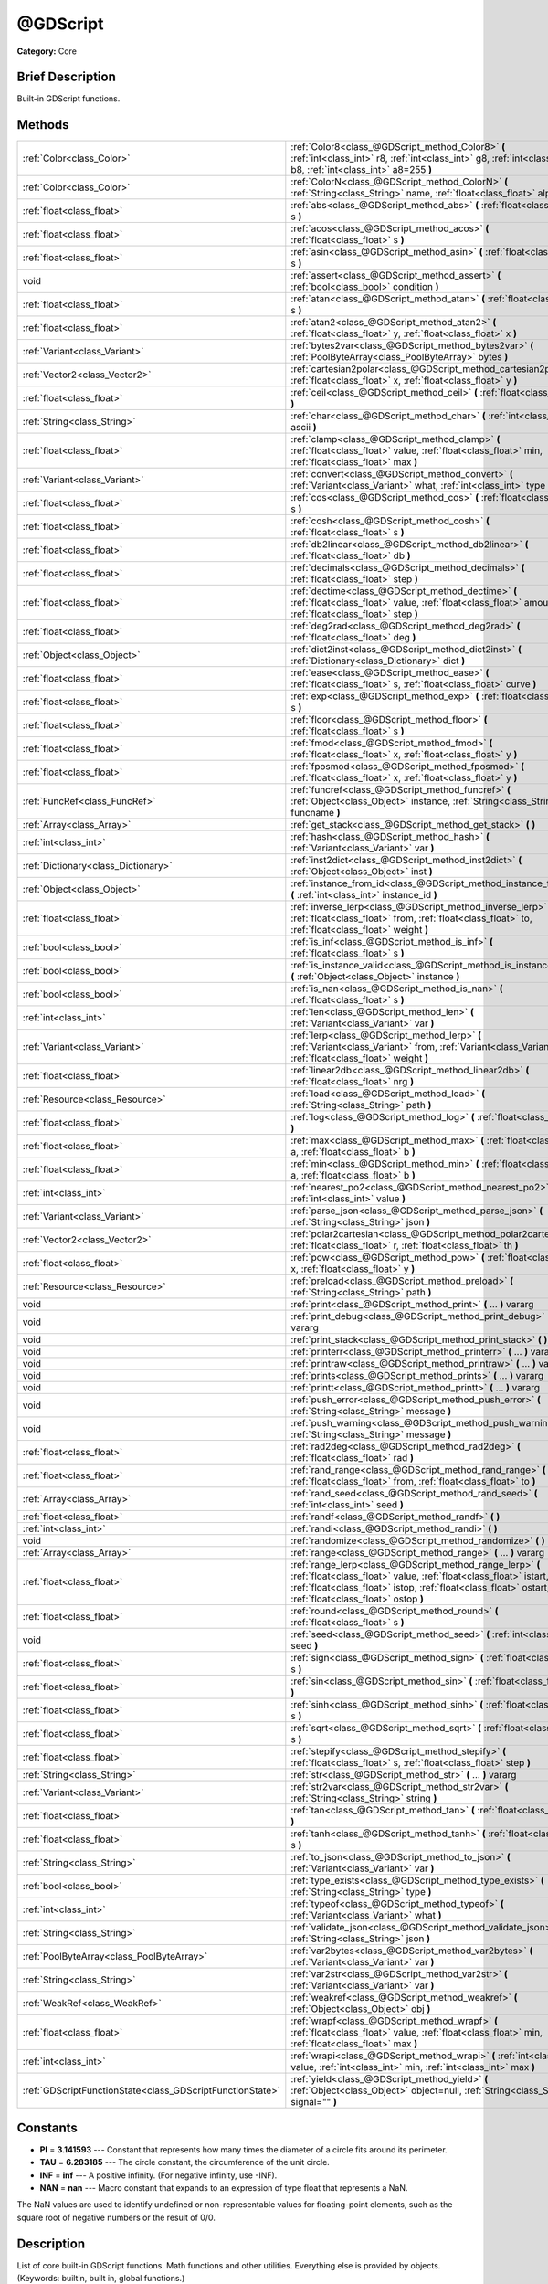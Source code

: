 .. Generated automatically by doc/tools/makerst.py in Godot's source tree.
.. DO NOT EDIT THIS FILE, but the @GDScript.xml source instead.
.. The source is found in doc/classes or modules/<name>/doc_classes.

.. _class_@GDScript:

@GDScript
=========

**Category:** Core

Brief Description
-----------------

Built-in GDScript functions.

Methods
-------

+-----------------------------------------------------------+----------------------------------------------------------------------------------------------------------------------------------------------------------------------------------------------------------------------------------------+
| :ref:`Color<class_Color>`                                 | :ref:`Color8<class_@GDScript_method_Color8>` **(** :ref:`int<class_int>` r8, :ref:`int<class_int>` g8, :ref:`int<class_int>` b8, :ref:`int<class_int>` a8=255 **)**                                                                    |
+-----------------------------------------------------------+----------------------------------------------------------------------------------------------------------------------------------------------------------------------------------------------------------------------------------------+
| :ref:`Color<class_Color>`                                 | :ref:`ColorN<class_@GDScript_method_ColorN>` **(** :ref:`String<class_String>` name, :ref:`float<class_float>` alpha=1.0 **)**                                                                                                         |
+-----------------------------------------------------------+----------------------------------------------------------------------------------------------------------------------------------------------------------------------------------------------------------------------------------------+
| :ref:`float<class_float>`                                 | :ref:`abs<class_@GDScript_method_abs>` **(** :ref:`float<class_float>` s **)**                                                                                                                                                         |
+-----------------------------------------------------------+----------------------------------------------------------------------------------------------------------------------------------------------------------------------------------------------------------------------------------------+
| :ref:`float<class_float>`                                 | :ref:`acos<class_@GDScript_method_acos>` **(** :ref:`float<class_float>` s **)**                                                                                                                                                       |
+-----------------------------------------------------------+----------------------------------------------------------------------------------------------------------------------------------------------------------------------------------------------------------------------------------------+
| :ref:`float<class_float>`                                 | :ref:`asin<class_@GDScript_method_asin>` **(** :ref:`float<class_float>` s **)**                                                                                                                                                       |
+-----------------------------------------------------------+----------------------------------------------------------------------------------------------------------------------------------------------------------------------------------------------------------------------------------------+
| void                                                      | :ref:`assert<class_@GDScript_method_assert>` **(** :ref:`bool<class_bool>` condition **)**                                                                                                                                             |
+-----------------------------------------------------------+----------------------------------------------------------------------------------------------------------------------------------------------------------------------------------------------------------------------------------------+
| :ref:`float<class_float>`                                 | :ref:`atan<class_@GDScript_method_atan>` **(** :ref:`float<class_float>` s **)**                                                                                                                                                       |
+-----------------------------------------------------------+----------------------------------------------------------------------------------------------------------------------------------------------------------------------------------------------------------------------------------------+
| :ref:`float<class_float>`                                 | :ref:`atan2<class_@GDScript_method_atan2>` **(** :ref:`float<class_float>` y, :ref:`float<class_float>` x **)**                                                                                                                        |
+-----------------------------------------------------------+----------------------------------------------------------------------------------------------------------------------------------------------------------------------------------------------------------------------------------------+
| :ref:`Variant<class_Variant>`                             | :ref:`bytes2var<class_@GDScript_method_bytes2var>` **(** :ref:`PoolByteArray<class_PoolByteArray>` bytes **)**                                                                                                                         |
+-----------------------------------------------------------+----------------------------------------------------------------------------------------------------------------------------------------------------------------------------------------------------------------------------------------+
| :ref:`Vector2<class_Vector2>`                             | :ref:`cartesian2polar<class_@GDScript_method_cartesian2polar>` **(** :ref:`float<class_float>` x, :ref:`float<class_float>` y **)**                                                                                                    |
+-----------------------------------------------------------+----------------------------------------------------------------------------------------------------------------------------------------------------------------------------------------------------------------------------------------+
| :ref:`float<class_float>`                                 | :ref:`ceil<class_@GDScript_method_ceil>` **(** :ref:`float<class_float>` s **)**                                                                                                                                                       |
+-----------------------------------------------------------+----------------------------------------------------------------------------------------------------------------------------------------------------------------------------------------------------------------------------------------+
| :ref:`String<class_String>`                               | :ref:`char<class_@GDScript_method_char>` **(** :ref:`int<class_int>` ascii **)**                                                                                                                                                       |
+-----------------------------------------------------------+----------------------------------------------------------------------------------------------------------------------------------------------------------------------------------------------------------------------------------------+
| :ref:`float<class_float>`                                 | :ref:`clamp<class_@GDScript_method_clamp>` **(** :ref:`float<class_float>` value, :ref:`float<class_float>` min, :ref:`float<class_float>` max **)**                                                                                   |
+-----------------------------------------------------------+----------------------------------------------------------------------------------------------------------------------------------------------------------------------------------------------------------------------------------------+
| :ref:`Variant<class_Variant>`                             | :ref:`convert<class_@GDScript_method_convert>` **(** :ref:`Variant<class_Variant>` what, :ref:`int<class_int>` type **)**                                                                                                              |
+-----------------------------------------------------------+----------------------------------------------------------------------------------------------------------------------------------------------------------------------------------------------------------------------------------------+
| :ref:`float<class_float>`                                 | :ref:`cos<class_@GDScript_method_cos>` **(** :ref:`float<class_float>` s **)**                                                                                                                                                         |
+-----------------------------------------------------------+----------------------------------------------------------------------------------------------------------------------------------------------------------------------------------------------------------------------------------------+
| :ref:`float<class_float>`                                 | :ref:`cosh<class_@GDScript_method_cosh>` **(** :ref:`float<class_float>` s **)**                                                                                                                                                       |
+-----------------------------------------------------------+----------------------------------------------------------------------------------------------------------------------------------------------------------------------------------------------------------------------------------------+
| :ref:`float<class_float>`                                 | :ref:`db2linear<class_@GDScript_method_db2linear>` **(** :ref:`float<class_float>` db **)**                                                                                                                                            |
+-----------------------------------------------------------+----------------------------------------------------------------------------------------------------------------------------------------------------------------------------------------------------------------------------------------+
| :ref:`float<class_float>`                                 | :ref:`decimals<class_@GDScript_method_decimals>` **(** :ref:`float<class_float>` step **)**                                                                                                                                            |
+-----------------------------------------------------------+----------------------------------------------------------------------------------------------------------------------------------------------------------------------------------------------------------------------------------------+
| :ref:`float<class_float>`                                 | :ref:`dectime<class_@GDScript_method_dectime>` **(** :ref:`float<class_float>` value, :ref:`float<class_float>` amount, :ref:`float<class_float>` step **)**                                                                           |
+-----------------------------------------------------------+----------------------------------------------------------------------------------------------------------------------------------------------------------------------------------------------------------------------------------------+
| :ref:`float<class_float>`                                 | :ref:`deg2rad<class_@GDScript_method_deg2rad>` **(** :ref:`float<class_float>` deg **)**                                                                                                                                               |
+-----------------------------------------------------------+----------------------------------------------------------------------------------------------------------------------------------------------------------------------------------------------------------------------------------------+
| :ref:`Object<class_Object>`                               | :ref:`dict2inst<class_@GDScript_method_dict2inst>` **(** :ref:`Dictionary<class_Dictionary>` dict **)**                                                                                                                                |
+-----------------------------------------------------------+----------------------------------------------------------------------------------------------------------------------------------------------------------------------------------------------------------------------------------------+
| :ref:`float<class_float>`                                 | :ref:`ease<class_@GDScript_method_ease>` **(** :ref:`float<class_float>` s, :ref:`float<class_float>` curve **)**                                                                                                                      |
+-----------------------------------------------------------+----------------------------------------------------------------------------------------------------------------------------------------------------------------------------------------------------------------------------------------+
| :ref:`float<class_float>`                                 | :ref:`exp<class_@GDScript_method_exp>` **(** :ref:`float<class_float>` s **)**                                                                                                                                                         |
+-----------------------------------------------------------+----------------------------------------------------------------------------------------------------------------------------------------------------------------------------------------------------------------------------------------+
| :ref:`float<class_float>`                                 | :ref:`floor<class_@GDScript_method_floor>` **(** :ref:`float<class_float>` s **)**                                                                                                                                                     |
+-----------------------------------------------------------+----------------------------------------------------------------------------------------------------------------------------------------------------------------------------------------------------------------------------------------+
| :ref:`float<class_float>`                                 | :ref:`fmod<class_@GDScript_method_fmod>` **(** :ref:`float<class_float>` x, :ref:`float<class_float>` y **)**                                                                                                                          |
+-----------------------------------------------------------+----------------------------------------------------------------------------------------------------------------------------------------------------------------------------------------------------------------------------------------+
| :ref:`float<class_float>`                                 | :ref:`fposmod<class_@GDScript_method_fposmod>` **(** :ref:`float<class_float>` x, :ref:`float<class_float>` y **)**                                                                                                                    |
+-----------------------------------------------------------+----------------------------------------------------------------------------------------------------------------------------------------------------------------------------------------------------------------------------------------+
| :ref:`FuncRef<class_FuncRef>`                             | :ref:`funcref<class_@GDScript_method_funcref>` **(** :ref:`Object<class_Object>` instance, :ref:`String<class_String>` funcname **)**                                                                                                  |
+-----------------------------------------------------------+----------------------------------------------------------------------------------------------------------------------------------------------------------------------------------------------------------------------------------------+
| :ref:`Array<class_Array>`                                 | :ref:`get_stack<class_@GDScript_method_get_stack>` **(** **)**                                                                                                                                                                         |
+-----------------------------------------------------------+----------------------------------------------------------------------------------------------------------------------------------------------------------------------------------------------------------------------------------------+
| :ref:`int<class_int>`                                     | :ref:`hash<class_@GDScript_method_hash>` **(** :ref:`Variant<class_Variant>` var **)**                                                                                                                                                 |
+-----------------------------------------------------------+----------------------------------------------------------------------------------------------------------------------------------------------------------------------------------------------------------------------------------------+
| :ref:`Dictionary<class_Dictionary>`                       | :ref:`inst2dict<class_@GDScript_method_inst2dict>` **(** :ref:`Object<class_Object>` inst **)**                                                                                                                                        |
+-----------------------------------------------------------+----------------------------------------------------------------------------------------------------------------------------------------------------------------------------------------------------------------------------------------+
| :ref:`Object<class_Object>`                               | :ref:`instance_from_id<class_@GDScript_method_instance_from_id>` **(** :ref:`int<class_int>` instance_id **)**                                                                                                                         |
+-----------------------------------------------------------+----------------------------------------------------------------------------------------------------------------------------------------------------------------------------------------------------------------------------------------+
| :ref:`float<class_float>`                                 | :ref:`inverse_lerp<class_@GDScript_method_inverse_lerp>` **(** :ref:`float<class_float>` from, :ref:`float<class_float>` to, :ref:`float<class_float>` weight **)**                                                                    |
+-----------------------------------------------------------+----------------------------------------------------------------------------------------------------------------------------------------------------------------------------------------------------------------------------------------+
| :ref:`bool<class_bool>`                                   | :ref:`is_inf<class_@GDScript_method_is_inf>` **(** :ref:`float<class_float>` s **)**                                                                                                                                                   |
+-----------------------------------------------------------+----------------------------------------------------------------------------------------------------------------------------------------------------------------------------------------------------------------------------------------+
| :ref:`bool<class_bool>`                                   | :ref:`is_instance_valid<class_@GDScript_method_is_instance_valid>` **(** :ref:`Object<class_Object>` instance **)**                                                                                                                    |
+-----------------------------------------------------------+----------------------------------------------------------------------------------------------------------------------------------------------------------------------------------------------------------------------------------------+
| :ref:`bool<class_bool>`                                   | :ref:`is_nan<class_@GDScript_method_is_nan>` **(** :ref:`float<class_float>` s **)**                                                                                                                                                   |
+-----------------------------------------------------------+----------------------------------------------------------------------------------------------------------------------------------------------------------------------------------------------------------------------------------------+
| :ref:`int<class_int>`                                     | :ref:`len<class_@GDScript_method_len>` **(** :ref:`Variant<class_Variant>` var **)**                                                                                                                                                   |
+-----------------------------------------------------------+----------------------------------------------------------------------------------------------------------------------------------------------------------------------------------------------------------------------------------------+
| :ref:`Variant<class_Variant>`                             | :ref:`lerp<class_@GDScript_method_lerp>` **(** :ref:`Variant<class_Variant>` from, :ref:`Variant<class_Variant>` to, :ref:`float<class_float>` weight **)**                                                                            |
+-----------------------------------------------------------+----------------------------------------------------------------------------------------------------------------------------------------------------------------------------------------------------------------------------------------+
| :ref:`float<class_float>`                                 | :ref:`linear2db<class_@GDScript_method_linear2db>` **(** :ref:`float<class_float>` nrg **)**                                                                                                                                           |
+-----------------------------------------------------------+----------------------------------------------------------------------------------------------------------------------------------------------------------------------------------------------------------------------------------------+
| :ref:`Resource<class_Resource>`                           | :ref:`load<class_@GDScript_method_load>` **(** :ref:`String<class_String>` path **)**                                                                                                                                                  |
+-----------------------------------------------------------+----------------------------------------------------------------------------------------------------------------------------------------------------------------------------------------------------------------------------------------+
| :ref:`float<class_float>`                                 | :ref:`log<class_@GDScript_method_log>` **(** :ref:`float<class_float>` s **)**                                                                                                                                                         |
+-----------------------------------------------------------+----------------------------------------------------------------------------------------------------------------------------------------------------------------------------------------------------------------------------------------+
| :ref:`float<class_float>`                                 | :ref:`max<class_@GDScript_method_max>` **(** :ref:`float<class_float>` a, :ref:`float<class_float>` b **)**                                                                                                                            |
+-----------------------------------------------------------+----------------------------------------------------------------------------------------------------------------------------------------------------------------------------------------------------------------------------------------+
| :ref:`float<class_float>`                                 | :ref:`min<class_@GDScript_method_min>` **(** :ref:`float<class_float>` a, :ref:`float<class_float>` b **)**                                                                                                                            |
+-----------------------------------------------------------+----------------------------------------------------------------------------------------------------------------------------------------------------------------------------------------------------------------------------------------+
| :ref:`int<class_int>`                                     | :ref:`nearest_po2<class_@GDScript_method_nearest_po2>` **(** :ref:`int<class_int>` value **)**                                                                                                                                         |
+-----------------------------------------------------------+----------------------------------------------------------------------------------------------------------------------------------------------------------------------------------------------------------------------------------------+
| :ref:`Variant<class_Variant>`                             | :ref:`parse_json<class_@GDScript_method_parse_json>` **(** :ref:`String<class_String>` json **)**                                                                                                                                      |
+-----------------------------------------------------------+----------------------------------------------------------------------------------------------------------------------------------------------------------------------------------------------------------------------------------------+
| :ref:`Vector2<class_Vector2>`                             | :ref:`polar2cartesian<class_@GDScript_method_polar2cartesian>` **(** :ref:`float<class_float>` r, :ref:`float<class_float>` th **)**                                                                                                   |
+-----------------------------------------------------------+----------------------------------------------------------------------------------------------------------------------------------------------------------------------------------------------------------------------------------------+
| :ref:`float<class_float>`                                 | :ref:`pow<class_@GDScript_method_pow>` **(** :ref:`float<class_float>` x, :ref:`float<class_float>` y **)**                                                                                                                            |
+-----------------------------------------------------------+----------------------------------------------------------------------------------------------------------------------------------------------------------------------------------------------------------------------------------------+
| :ref:`Resource<class_Resource>`                           | :ref:`preload<class_@GDScript_method_preload>` **(** :ref:`String<class_String>` path **)**                                                                                                                                            |
+-----------------------------------------------------------+----------------------------------------------------------------------------------------------------------------------------------------------------------------------------------------------------------------------------------------+
| void                                                      | :ref:`print<class_@GDScript_method_print>` **(** ... **)** vararg                                                                                                                                                                      |
+-----------------------------------------------------------+----------------------------------------------------------------------------------------------------------------------------------------------------------------------------------------------------------------------------------------+
| void                                                      | :ref:`print_debug<class_@GDScript_method_print_debug>` **(** ... **)** vararg                                                                                                                                                          |
+-----------------------------------------------------------+----------------------------------------------------------------------------------------------------------------------------------------------------------------------------------------------------------------------------------------+
| void                                                      | :ref:`print_stack<class_@GDScript_method_print_stack>` **(** **)**                                                                                                                                                                     |
+-----------------------------------------------------------+----------------------------------------------------------------------------------------------------------------------------------------------------------------------------------------------------------------------------------------+
| void                                                      | :ref:`printerr<class_@GDScript_method_printerr>` **(** ... **)** vararg                                                                                                                                                                |
+-----------------------------------------------------------+----------------------------------------------------------------------------------------------------------------------------------------------------------------------------------------------------------------------------------------+
| void                                                      | :ref:`printraw<class_@GDScript_method_printraw>` **(** ... **)** vararg                                                                                                                                                                |
+-----------------------------------------------------------+----------------------------------------------------------------------------------------------------------------------------------------------------------------------------------------------------------------------------------------+
| void                                                      | :ref:`prints<class_@GDScript_method_prints>` **(** ... **)** vararg                                                                                                                                                                    |
+-----------------------------------------------------------+----------------------------------------------------------------------------------------------------------------------------------------------------------------------------------------------------------------------------------------+
| void                                                      | :ref:`printt<class_@GDScript_method_printt>` **(** ... **)** vararg                                                                                                                                                                    |
+-----------------------------------------------------------+----------------------------------------------------------------------------------------------------------------------------------------------------------------------------------------------------------------------------------------+
| void                                                      | :ref:`push_error<class_@GDScript_method_push_error>` **(** :ref:`String<class_String>` message **)**                                                                                                                                   |
+-----------------------------------------------------------+----------------------------------------------------------------------------------------------------------------------------------------------------------------------------------------------------------------------------------------+
| void                                                      | :ref:`push_warning<class_@GDScript_method_push_warning>` **(** :ref:`String<class_String>` message **)**                                                                                                                               |
+-----------------------------------------------------------+----------------------------------------------------------------------------------------------------------------------------------------------------------------------------------------------------------------------------------------+
| :ref:`float<class_float>`                                 | :ref:`rad2deg<class_@GDScript_method_rad2deg>` **(** :ref:`float<class_float>` rad **)**                                                                                                                                               |
+-----------------------------------------------------------+----------------------------------------------------------------------------------------------------------------------------------------------------------------------------------------------------------------------------------------+
| :ref:`float<class_float>`                                 | :ref:`rand_range<class_@GDScript_method_rand_range>` **(** :ref:`float<class_float>` from, :ref:`float<class_float>` to **)**                                                                                                          |
+-----------------------------------------------------------+----------------------------------------------------------------------------------------------------------------------------------------------------------------------------------------------------------------------------------------+
| :ref:`Array<class_Array>`                                 | :ref:`rand_seed<class_@GDScript_method_rand_seed>` **(** :ref:`int<class_int>` seed **)**                                                                                                                                              |
+-----------------------------------------------------------+----------------------------------------------------------------------------------------------------------------------------------------------------------------------------------------------------------------------------------------+
| :ref:`float<class_float>`                                 | :ref:`randf<class_@GDScript_method_randf>` **(** **)**                                                                                                                                                                                 |
+-----------------------------------------------------------+----------------------------------------------------------------------------------------------------------------------------------------------------------------------------------------------------------------------------------------+
| :ref:`int<class_int>`                                     | :ref:`randi<class_@GDScript_method_randi>` **(** **)**                                                                                                                                                                                 |
+-----------------------------------------------------------+----------------------------------------------------------------------------------------------------------------------------------------------------------------------------------------------------------------------------------------+
| void                                                      | :ref:`randomize<class_@GDScript_method_randomize>` **(** **)**                                                                                                                                                                         |
+-----------------------------------------------------------+----------------------------------------------------------------------------------------------------------------------------------------------------------------------------------------------------------------------------------------+
| :ref:`Array<class_Array>`                                 | :ref:`range<class_@GDScript_method_range>` **(** ... **)** vararg                                                                                                                                                                      |
+-----------------------------------------------------------+----------------------------------------------------------------------------------------------------------------------------------------------------------------------------------------------------------------------------------------+
| :ref:`float<class_float>`                                 | :ref:`range_lerp<class_@GDScript_method_range_lerp>` **(** :ref:`float<class_float>` value, :ref:`float<class_float>` istart, :ref:`float<class_float>` istop, :ref:`float<class_float>` ostart, :ref:`float<class_float>` ostop **)** |
+-----------------------------------------------------------+----------------------------------------------------------------------------------------------------------------------------------------------------------------------------------------------------------------------------------------+
| :ref:`float<class_float>`                                 | :ref:`round<class_@GDScript_method_round>` **(** :ref:`float<class_float>` s **)**                                                                                                                                                     |
+-----------------------------------------------------------+----------------------------------------------------------------------------------------------------------------------------------------------------------------------------------------------------------------------------------------+
| void                                                      | :ref:`seed<class_@GDScript_method_seed>` **(** :ref:`int<class_int>` seed **)**                                                                                                                                                        |
+-----------------------------------------------------------+----------------------------------------------------------------------------------------------------------------------------------------------------------------------------------------------------------------------------------------+
| :ref:`float<class_float>`                                 | :ref:`sign<class_@GDScript_method_sign>` **(** :ref:`float<class_float>` s **)**                                                                                                                                                       |
+-----------------------------------------------------------+----------------------------------------------------------------------------------------------------------------------------------------------------------------------------------------------------------------------------------------+
| :ref:`float<class_float>`                                 | :ref:`sin<class_@GDScript_method_sin>` **(** :ref:`float<class_float>` s **)**                                                                                                                                                         |
+-----------------------------------------------------------+----------------------------------------------------------------------------------------------------------------------------------------------------------------------------------------------------------------------------------------+
| :ref:`float<class_float>`                                 | :ref:`sinh<class_@GDScript_method_sinh>` **(** :ref:`float<class_float>` s **)**                                                                                                                                                       |
+-----------------------------------------------------------+----------------------------------------------------------------------------------------------------------------------------------------------------------------------------------------------------------------------------------------+
| :ref:`float<class_float>`                                 | :ref:`sqrt<class_@GDScript_method_sqrt>` **(** :ref:`float<class_float>` s **)**                                                                                                                                                       |
+-----------------------------------------------------------+----------------------------------------------------------------------------------------------------------------------------------------------------------------------------------------------------------------------------------------+
| :ref:`float<class_float>`                                 | :ref:`stepify<class_@GDScript_method_stepify>` **(** :ref:`float<class_float>` s, :ref:`float<class_float>` step **)**                                                                                                                 |
+-----------------------------------------------------------+----------------------------------------------------------------------------------------------------------------------------------------------------------------------------------------------------------------------------------------+
| :ref:`String<class_String>`                               | :ref:`str<class_@GDScript_method_str>` **(** ... **)** vararg                                                                                                                                                                          |
+-----------------------------------------------------------+----------------------------------------------------------------------------------------------------------------------------------------------------------------------------------------------------------------------------------------+
| :ref:`Variant<class_Variant>`                             | :ref:`str2var<class_@GDScript_method_str2var>` **(** :ref:`String<class_String>` string **)**                                                                                                                                          |
+-----------------------------------------------------------+----------------------------------------------------------------------------------------------------------------------------------------------------------------------------------------------------------------------------------------+
| :ref:`float<class_float>`                                 | :ref:`tan<class_@GDScript_method_tan>` **(** :ref:`float<class_float>` s **)**                                                                                                                                                         |
+-----------------------------------------------------------+----------------------------------------------------------------------------------------------------------------------------------------------------------------------------------------------------------------------------------------+
| :ref:`float<class_float>`                                 | :ref:`tanh<class_@GDScript_method_tanh>` **(** :ref:`float<class_float>` s **)**                                                                                                                                                       |
+-----------------------------------------------------------+----------------------------------------------------------------------------------------------------------------------------------------------------------------------------------------------------------------------------------------+
| :ref:`String<class_String>`                               | :ref:`to_json<class_@GDScript_method_to_json>` **(** :ref:`Variant<class_Variant>` var **)**                                                                                                                                           |
+-----------------------------------------------------------+----------------------------------------------------------------------------------------------------------------------------------------------------------------------------------------------------------------------------------------+
| :ref:`bool<class_bool>`                                   | :ref:`type_exists<class_@GDScript_method_type_exists>` **(** :ref:`String<class_String>` type **)**                                                                                                                                    |
+-----------------------------------------------------------+----------------------------------------------------------------------------------------------------------------------------------------------------------------------------------------------------------------------------------------+
| :ref:`int<class_int>`                                     | :ref:`typeof<class_@GDScript_method_typeof>` **(** :ref:`Variant<class_Variant>` what **)**                                                                                                                                            |
+-----------------------------------------------------------+----------------------------------------------------------------------------------------------------------------------------------------------------------------------------------------------------------------------------------------+
| :ref:`String<class_String>`                               | :ref:`validate_json<class_@GDScript_method_validate_json>` **(** :ref:`String<class_String>` json **)**                                                                                                                                |
+-----------------------------------------------------------+----------------------------------------------------------------------------------------------------------------------------------------------------------------------------------------------------------------------------------------+
| :ref:`PoolByteArray<class_PoolByteArray>`                 | :ref:`var2bytes<class_@GDScript_method_var2bytes>` **(** :ref:`Variant<class_Variant>` var **)**                                                                                                                                       |
+-----------------------------------------------------------+----------------------------------------------------------------------------------------------------------------------------------------------------------------------------------------------------------------------------------------+
| :ref:`String<class_String>`                               | :ref:`var2str<class_@GDScript_method_var2str>` **(** :ref:`Variant<class_Variant>` var **)**                                                                                                                                           |
+-----------------------------------------------------------+----------------------------------------------------------------------------------------------------------------------------------------------------------------------------------------------------------------------------------------+
| :ref:`WeakRef<class_WeakRef>`                             | :ref:`weakref<class_@GDScript_method_weakref>` **(** :ref:`Object<class_Object>` obj **)**                                                                                                                                             |
+-----------------------------------------------------------+----------------------------------------------------------------------------------------------------------------------------------------------------------------------------------------------------------------------------------------+
| :ref:`float<class_float>`                                 | :ref:`wrapf<class_@GDScript_method_wrapf>` **(** :ref:`float<class_float>` value, :ref:`float<class_float>` min, :ref:`float<class_float>` max **)**                                                                                   |
+-----------------------------------------------------------+----------------------------------------------------------------------------------------------------------------------------------------------------------------------------------------------------------------------------------------+
| :ref:`int<class_int>`                                     | :ref:`wrapi<class_@GDScript_method_wrapi>` **(** :ref:`int<class_int>` value, :ref:`int<class_int>` min, :ref:`int<class_int>` max **)**                                                                                               |
+-----------------------------------------------------------+----------------------------------------------------------------------------------------------------------------------------------------------------------------------------------------------------------------------------------------+
| :ref:`GDScriptFunctionState<class_GDScriptFunctionState>` | :ref:`yield<class_@GDScript_method_yield>` **(** :ref:`Object<class_Object>` object=null, :ref:`String<class_String>` signal="" **)**                                                                                                  |
+-----------------------------------------------------------+----------------------------------------------------------------------------------------------------------------------------------------------------------------------------------------------------------------------------------------+

Constants
---------

.. _class_@GDScript_constant_PI:

.. _class_@GDScript_constant_TAU:

.. _class_@GDScript_constant_INF:

.. _class_@GDScript_constant_NAN:

- **PI** = **3.141593** --- Constant that represents how many times the diameter of a circle fits around its perimeter.

- **TAU** = **6.283185** --- The circle constant, the circumference of the unit circle.

- **INF** = **inf** --- A positive infinity. (For negative infinity, use -INF).

- **NAN** = **nan** --- Macro constant that expands to an expression of type float that represents a NaN.

The NaN values are used to identify undefined or non-representable values for floating-point elements, such as the square root of negative numbers or the result of 0/0.

Description
-----------

List of core built-in GDScript functions. Math functions and other utilities. Everything else is provided by objects. (Keywords: builtin, built in, global functions.)

Method Descriptions
-------------------

.. _class_@GDScript_method_Color8:

- :ref:`Color<class_Color>` **Color8** **(** :ref:`int<class_int>` r8, :ref:`int<class_int>` g8, :ref:`int<class_int>` b8, :ref:`int<class_int>` a8=255 **)**

Returns a 32 bit color with red, green, blue and alpha channels. Each channel has 8 bits of information ranging from 0 to 255.

``r8`` red channel

``g8`` green channel

``b8`` blue channel

``a8`` alpha channel

::

    red = Color8(255, 0, 0)

.. _class_@GDScript_method_ColorN:

- :ref:`Color<class_Color>` **ColorN** **(** :ref:`String<class_String>` name, :ref:`float<class_float>` alpha=1.0 **)**

Returns a color according to the standardised ``name`` with ``alpha`` ranging from 0 to 1.

::

    red = ColorN("red", 1)

Supported color names:

"aliceblue", "antiquewhite", "aqua", "aquamarine", "azure", "beige", "bisque", "black", "blanchedalmond", "blue", "blueviolet", "brown", "burlywood", "cadetblue", "chartreuse", "chocolate", "coral", "cornflower", "cornsilk", "crimson", "cyan", "darkblue", "darkcyan", "darkgoldenrod", "darkgray", "darkgreen", "darkkhaki", "darkmagenta", "darkolivegreen", "darkorange", "darkorchid", "darkred", "darksalmon", "darkseagreen", "darkslateblue", "darkslategray", "darkturquoise", "darkviolet", "deeppink", "deepskyblue", "dimgray", "dodgerblue", "firebrick", "floralwhite", "forestgreen", "fuchsia", "gainsboro", "ghostwhite", "gold", "goldenrod", "gray", "webgray", "green", "webgreen", "greenyellow", "honeydew", "hotpink", "indianred", "indigo", "ivory", "khaki", "lavender", "lavenderblush", "lawngreen", "lemonchiffon", "lightblue", "lightcoral", "lightcyan", "lightgoldenrod", "lightgray", "lightgreen", "lightpink", "lightsalmon", "lightseagreen", "lightskyblue", "lightslategray", "lightsteelblue", "lightyellow", "lime", "limegreen", "linen", "magenta", "maroon", "webmaroon", "mediumaquamarine", "mediumblue", "mediumorchid", "mediumpurple", "mediumseagreen", "mediumslateblue", "mediumspringgreen", "mediumturquoise", "mediumvioletred", "midnightblue", "mintcream", "mistyrose", "moccasin", "navajowhite", "navyblue", "oldlace", "olive", "olivedrab", "orange", "orangered", "orchid", "palegoldenrod", "palegreen", "paleturquoise", "palevioletred", "papayawhip", "peachpuff", "peru", "pink", "plum", "powderblue", "purple", "webpurple", "rebeccapurple", "red", "rosybrown", "royalblue", "saddlebrown", "salmon", "sandybrown", "seagreen", "seashell", "sienna", "silver", "skyblue", "slateblue", "slategray", "snow", "springgreen", "steelblue", "tan", "teal", "thistle", "tomato", "turquoise", "violet", "wheat", "white", "whitesmoke", "yellow", "yellowgreen".

.. _class_@GDScript_method_abs:

- :ref:`float<class_float>` **abs** **(** :ref:`float<class_float>` s **)**

Returns the absolute value of parameter ``s`` (i.e. unsigned value, works for integer and float).

::

    # a is 1
    a = abs(-1)

.. _class_@GDScript_method_acos:

- :ref:`float<class_float>` **acos** **(** :ref:`float<class_float>` s **)**

Returns the arc cosine of ``s`` in radians. Use to get the angle of cosine ``s``.

::

    # c is 0.523599 or 30 degrees if converted with rad2deg(s)
    c = acos(0.866025)

.. _class_@GDScript_method_asin:

- :ref:`float<class_float>` **asin** **(** :ref:`float<class_float>` s **)**

Returns the arc sine of ``s`` in radians. Use to get the angle of sine ``s``.

::

    # s is 0.523599 or 30 degrees if converted with rad2deg(s)
    s = asin(0.5)

.. _class_@GDScript_method_assert:

- void **assert** **(** :ref:`bool<class_bool>` condition **)**

Assert that the ``condition`` is true. If the ``condition`` is false a fatal error is generated and the program is halted. Useful for debugging to make sure a value is always true.

::

    # Speed should always be between 0 and 20
    speed = -10
    assert(speed < 20) # Is true and program continues
    assert(speed >= 0) # Is false and program stops
    assert(speed >= 0 && speed < 20) # Or combined

.. _class_@GDScript_method_atan:

- :ref:`float<class_float>` **atan** **(** :ref:`float<class_float>` s **)**

Returns the arc tangent of ``s`` in radians. Use it to get the angle from an angle's tangent in trigonometry: ``atan(tan(angle)) == angle``.

The method cannot know in which quadrant the angle should fall. See :ref:`atan2<class_@GDScript_method_atan2>` if you always want an exact angle.

::

    a = atan(0.5) # a is 0.463648

.. _class_@GDScript_method_atan2:

- :ref:`float<class_float>` **atan2** **(** :ref:`float<class_float>` y, :ref:`float<class_float>` x **)**

Returns the arc tangent of ``y/x`` in radians. Use to get the angle of tangent ``y/x``. To compute the value, the method takes into account the sign of both arguments in order to determine the quadrant.

::

    a = atan2(0, -1) # a is 3.141593

.. _class_@GDScript_method_bytes2var:

- :ref:`Variant<class_Variant>` **bytes2var** **(** :ref:`PoolByteArray<class_PoolByteArray>` bytes **)**

Decodes a byte array back to a value.

.. _class_@GDScript_method_cartesian2polar:

- :ref:`Vector2<class_Vector2>` **cartesian2polar** **(** :ref:`float<class_float>` x, :ref:`float<class_float>` y **)**

Converts a 2D point expressed in the cartesian coordinate system (x and y axis) to the polar coordinate system (a distance from the origin and an angle).

.. _class_@GDScript_method_ceil:

- :ref:`float<class_float>` **ceil** **(** :ref:`float<class_float>` s **)**

Rounds ``s`` upward, returning the smallest integral value that is not less than ``s``.

::

    i = ceil(1.45)  # i is 2
    i = ceil(1.001) # i is 2

.. _class_@GDScript_method_char:

- :ref:`String<class_String>` **char** **(** :ref:`int<class_int>` ascii **)**

Returns a character as a String of the given ASCII code.

::

    # a is 'A'
    a = char(65)
    # a is 'a'
    a = char(65 + 32)

.. _class_@GDScript_method_clamp:

- :ref:`float<class_float>` **clamp** **(** :ref:`float<class_float>` value, :ref:`float<class_float>` min, :ref:`float<class_float>` max **)**

Clamps ``value`` and returns a value not less than ``min`` and not more than ``max``.

::

    speed = 1000
    # a is 20
    a = clamp(speed, 1, 20)
    
    speed = -10
    # a is 1
    a = clamp(speed, 1, 20)

.. _class_@GDScript_method_convert:

- :ref:`Variant<class_Variant>` **convert** **(** :ref:`Variant<class_Variant>` what, :ref:`int<class_int>` type **)**

Converts from a type to another in the best way possible. The ``type`` parameter uses the enum TYPE\_\* in :ref:`@GlobalScope<class_@GlobalScope>`.

::

    a = Vector2(1, 0)
    # prints 1
    print(a.length())
    a = convert(a, TYPE_STRING)
    # prints 6
    # (1, 0) is 6 characters
    print(a.length())

.. _class_@GDScript_method_cos:

- :ref:`float<class_float>` **cos** **(** :ref:`float<class_float>` s **)**

Returns the cosine of angle ``s`` in radians.

::

    # prints 1 and -1
    print(cos(PI * 2))
    print(cos(PI))

.. _class_@GDScript_method_cosh:

- :ref:`float<class_float>` **cosh** **(** :ref:`float<class_float>` s **)**

Returns the hyperbolic cosine of ``s`` in radians.

::

    # prints 1.543081
    print(cosh(1))

.. _class_@GDScript_method_db2linear:

- :ref:`float<class_float>` **db2linear** **(** :ref:`float<class_float>` db **)**

Converts from decibels to linear energy (audio).

.. _class_@GDScript_method_decimals:

- :ref:`float<class_float>` **decimals** **(** :ref:`float<class_float>` step **)**

Returns the position of the first non-zero digit, after the decimal point.

::

    # n is 2
    n = decimals(0.035)

.. _class_@GDScript_method_dectime:

- :ref:`float<class_float>` **dectime** **(** :ref:`float<class_float>` value, :ref:`float<class_float>` amount, :ref:`float<class_float>` step **)**

Returns the result of ``value`` decreased by ``step`` \* ``amount``.

::

    # a = 59
    a = dectime(60, 10, 0.1))

.. _class_@GDScript_method_deg2rad:

- :ref:`float<class_float>` **deg2rad** **(** :ref:`float<class_float>` deg **)**

Returns degrees converted to radians.

::

    # r is 3.141593
    r = deg2rad(180)

.. _class_@GDScript_method_dict2inst:

- :ref:`Object<class_Object>` **dict2inst** **(** :ref:`Dictionary<class_Dictionary>` dict **)**

Converts a previously converted instance to a dictionary, back into an instance. Useful for deserializing.

.. _class_@GDScript_method_ease:

- :ref:`float<class_float>` **ease** **(** :ref:`float<class_float>` s, :ref:`float<class_float>` curve **)**

Easing function, based on exponent. 0 is constant, 1 is linear, 0 to 1 is ease-in, 1+ is ease out. Negative values are in-out/out in.

.. _class_@GDScript_method_exp:

- :ref:`float<class_float>` **exp** **(** :ref:`float<class_float>` s **)**

The natural exponential function. It raises the mathematical constant **e** to the power of ``s`` and returns it.

**e** has an approximate value of 2.71828.

::

    a = exp(2) # approximately 7.39

.. _class_@GDScript_method_floor:

- :ref:`float<class_float>` **floor** **(** :ref:`float<class_float>` s **)**

Rounds ``s`` to the closest smaller integer and returns it.

::

    # a is 2
    a = floor(2.99)
    # a is -3
    a = floor(-2.99)

.. _class_@GDScript_method_fmod:

- :ref:`float<class_float>` **fmod** **(** :ref:`float<class_float>` x, :ref:`float<class_float>` y **)**

Returns the floating-point remainder of ``x/y``.

::

    # remainder is 1.5
    var remainder = fmod(7, 5.5)

.. _class_@GDScript_method_fposmod:

- :ref:`float<class_float>` **fposmod** **(** :ref:`float<class_float>` x, :ref:`float<class_float>` y **)**

Returns the floating-point remainder of ``x/y`` that wraps equally in positive and negative.

::

    var i = -10
    while i < 0:
        prints(i, fposmod(i, 10))
        i += 1

Produces:

::

    -10 10
    -9 1
    -8 2
    -7 3
    -6 4
    -5 5
    -4 6
    -3 7
    -2 8
    -1 9

.. _class_@GDScript_method_funcref:

- :ref:`FuncRef<class_FuncRef>` **funcref** **(** :ref:`Object<class_Object>` instance, :ref:`String<class_String>` funcname **)**

Returns a reference to the specified function ``funcname`` in the ``instance`` node. As functions aren't first-class objects in GDscript, use ``funcref`` to store a :ref:`FuncRef<class_FuncRef>` in a variable and call it later.

::

    func foo():
        return("bar")
    
    a = funcref(self, "foo")
    print(a.call_func()) # prints bar

.. _class_@GDScript_method_get_stack:

- :ref:`Array<class_Array>` **get_stack** **(** **)**

Returns an array of dictionaries representing the current call stack.

::

    func _ready():
        foo()
    
    func foo():
        bar()
    
    func bar():
        print(get_stack())

would print

::

    [{function:bar, line:12, source:res://script.gd}, {function:foo, line:9, source:res://script.gd}, {function:_ready, line:6, source:res://script.gd}]

.. _class_@GDScript_method_hash:

- :ref:`int<class_int>` **hash** **(** :ref:`Variant<class_Variant>` var **)**

Returns the integer hash of the variable passed.

::

    print(hash("a")) # prints 177670

.. _class_@GDScript_method_inst2dict:

- :ref:`Dictionary<class_Dictionary>` **inst2dict** **(** :ref:`Object<class_Object>` inst **)**

Returns the passed instance converted to a dictionary (useful for serializing).

::

    var foo = "bar"
    func _ready():
        var d = inst2dict(self)
        print(d.keys())
        print(d.values())

Prints out:

::

    [@subpath, @path, foo]
    [, res://test.gd, bar]

.. _class_@GDScript_method_instance_from_id:

- :ref:`Object<class_Object>` **instance_from_id** **(** :ref:`int<class_int>` instance_id **)**

Returns the Object that corresponds to ``instance_id``. All Objects have a unique instance ID.

::

    var foo = "bar"
    func _ready():
        var id = get_instance_id()
        var inst = instance_from_id(id)
        print(inst.foo) # prints bar

.. _class_@GDScript_method_inverse_lerp:

- :ref:`float<class_float>` **inverse_lerp** **(** :ref:`float<class_float>` from, :ref:`float<class_float>` to, :ref:`float<class_float>` weight **)**

Returns a normalized value considering the given range.

::

    inverse_lerp(3, 5, 4) # returns 0.5

.. _class_@GDScript_method_is_inf:

- :ref:`bool<class_bool>` **is_inf** **(** :ref:`float<class_float>` s **)**

Returns whether ``s`` is an infinity value (either positive infinity or negative infinity).

.. _class_@GDScript_method_is_instance_valid:

- :ref:`bool<class_bool>` **is_instance_valid** **(** :ref:`Object<class_Object>` instance **)**

Returns whether ``instance`` is a valid object (e.g. has not been deleted from memory).

.. _class_@GDScript_method_is_nan:

- :ref:`bool<class_bool>` **is_nan** **(** :ref:`float<class_float>` s **)**

Returns whether ``s`` is a NaN (Not-A-Number) value.

.. _class_@GDScript_method_len:

- :ref:`int<class_int>` **len** **(** :ref:`Variant<class_Variant>` var **)**

Returns length of Variant ``var``. Length is the character count of String, element count of Array, size of Dictionary, etc.

**Note:** Generates a fatal error if Variant can not provide a length.

::

    a = [1, 2, 3, 4]
    len(a) # returns 4

.. _class_@GDScript_method_lerp:

- :ref:`Variant<class_Variant>` **lerp** **(** :ref:`Variant<class_Variant>` from, :ref:`Variant<class_Variant>` to, :ref:`float<class_float>` weight **)**

Linearly interpolates between two values by a normalized value.

If the ``from`` and ``to`` arguments are of type :ref:`int<class_int>` or :ref:`float<class_float>`, the return value is a :ref:`float<class_float>`.

If both are of the same vector type (:ref:`Vector2<class_Vector2>`, :ref:`Vector3<class_Vector3>` or :ref:`Color<class_Color>`), the return value will be of the same type (``lerp`` then calls the vector type's ``linear_interpolate`` method).

::

    lerp(0, 4, 0.75) # returns 3.0
    lerp(Vector2(1, 5), Vector2(3, 2), 0.5) # returns Vector2(2, 3.5)

.. _class_@GDScript_method_linear2db:

- :ref:`float<class_float>` **linear2db** **(** :ref:`float<class_float>` nrg **)**

Converts from linear energy to decibels (audio).

.. _class_@GDScript_method_load:

- :ref:`Resource<class_Resource>` **load** **(** :ref:`String<class_String>` path **)**

Loads a resource from the filesystem located at ``path``.

**Note:** Resource paths can be obtained by right clicking on a resource in the Assets Panel and choosing "Copy Path".

::

    # load a scene called main located in the root of the project directory
    var main = load("res://main.tscn")

.. _class_@GDScript_method_log:

- :ref:`float<class_float>` **log** **(** :ref:`float<class_float>` s **)**

Natural logarithm. The amount of time needed to reach a certain level of continuous growth.

**Note:** This is not the same as the log function on your calculator which is a base 10 logarithm.

::

    log(10) # returns 2.302585

.. _class_@GDScript_method_max:

- :ref:`float<class_float>` **max** **(** :ref:`float<class_float>` a, :ref:`float<class_float>` b **)**

Returns the maximum of two values.

::

    max(1, 2) # returns 2
    max(-3.99, -4) # returns -3.99

.. _class_@GDScript_method_min:

- :ref:`float<class_float>` **min** **(** :ref:`float<class_float>` a, :ref:`float<class_float>` b **)**

Returns the minimum of two values.

::

    min(1, 2) # returns 1
    min(-3.99, -4) # returns -4

.. _class_@GDScript_method_nearest_po2:

- :ref:`int<class_int>` **nearest_po2** **(** :ref:`int<class_int>` value **)**

Returns the nearest larger power of 2 for integer ``value``.

::

    nearest_po2(3) # returns 4
    nearest_po2(4) # returns 4
    nearest_po2(5) # returns 8

.. _class_@GDScript_method_parse_json:

- :ref:`Variant<class_Variant>` **parse_json** **(** :ref:`String<class_String>` json **)**

Parse JSON text to a Variant (use :ref:`typeof<class_@GDScript_method_typeof>` to check if it is what you expect).

Be aware that the JSON specification does not define integer or float types, but only a number type. Therefore, parsing a JSON text will convert all numerical values to :ref:`float<class_float>` types.

Note that JSON objects do not preserve key order like Godot dictionaries, thus you should not rely on keys being in a certain order if a dictionary is constructed from JSON. In contrast, JSON arrays retain the order of their elements:

::

    p = parse_json('["a", "b", "c"]')
    if typeof(p) == TYPE_ARRAY:
        print(p[0]) # prints a
    else:
        print("unexpected results")

.. _class_@GDScript_method_polar2cartesian:

- :ref:`Vector2<class_Vector2>` **polar2cartesian** **(** :ref:`float<class_float>` r, :ref:`float<class_float>` th **)**

Converts a 2D point expressed in the polar coordinate system (a distance from the origin ``r`` and an angle ``th``) to the cartesian coordinate system (x and y axis).

.. _class_@GDScript_method_pow:

- :ref:`float<class_float>` **pow** **(** :ref:`float<class_float>` x, :ref:`float<class_float>` y **)**

Returns the result of ``x`` raised to the power of ``y``.

::

    pow(2, 5) # returns 32

.. _class_@GDScript_method_preload:

- :ref:`Resource<class_Resource>` **preload** **(** :ref:`String<class_String>` path **)**

Returns a resource from the filesystem that is loaded during script parsing.

**Note:** Resource paths can be obtained by right clicking on a resource in the Assets Panel and choosing "Copy Path".

::

    # load a scene called main located in the root of the project directory
    var main = preload("res://main.tscn")

.. _class_@GDScript_method_print:

- void **print** **(** ... **)** vararg

Converts one or more arguments to strings in the best way possible and prints them to the console.

::

    a = [1, 2, 3]
    print("a", "b", a) # prints ab[1, 2, 3]

.. _class_@GDScript_method_print_debug:

- void **print_debug** **(** ... **)** vararg

Like :ref:`print<class_@GDScript_method_print>`, but prints only when used in debug mode.

.. _class_@GDScript_method_print_stack:

- void **print_stack** **(** **)**

Prints a stack track at code location, only works when running with debugger turned on.

Output in the console would look something like this:

::

    Frame 0 - res://test.gd:16 in function '_process'

.. _class_@GDScript_method_printerr:

- void **printerr** **(** ... **)** vararg

Prints one or more arguments to strings in the best way possible to standard error line.

::

    printerr("prints to stderr")

.. _class_@GDScript_method_printraw:

- void **printraw** **(** ... **)** vararg

Prints one or more arguments to strings in the best way possible to console. No newline is added at the end.

::

    printraw("A")
    printraw("B")
    # prints AB

.. _class_@GDScript_method_prints:

- void **prints** **(** ... **)** vararg

Prints one or more arguments to the console with a space between each argument.

::

    prints("A", "B", "C") # prints A B C

.. _class_@GDScript_method_printt:

- void **printt** **(** ... **)** vararg

Prints one or more arguments to the console with a tab between each argument.

::

    printt("A", "B", "C") # prints A       B       C

.. _class_@GDScript_method_push_error:

- void **push_error** **(** :ref:`String<class_String>` message **)**

Pushes an error message to Godot's built-in debugger and to the OS terminal.

::

    push_error("test error") # prints "test error" to debugger and terminal as error call

.. _class_@GDScript_method_push_warning:

- void **push_warning** **(** :ref:`String<class_String>` message **)**

Pushes a warning message to Godot's built-in debugger and to the OS terminal.

::

    push_warning("test warning") # prints "test warning" to debugger and terminal as warning call

.. _class_@GDScript_method_rad2deg:

- :ref:`float<class_float>` **rad2deg** **(** :ref:`float<class_float>` rad **)**

Converts from radians to degrees.

::

    rad2deg(0.523599) # returns 30

.. _class_@GDScript_method_rand_range:

- :ref:`float<class_float>` **rand_range** **(** :ref:`float<class_float>` from, :ref:`float<class_float>` to **)**

Random range, any floating point value between ``from`` and ``to``.

::

    prints(rand_range(0, 1), rand_range(0, 1)) # prints e.g. 0.135591 0.405263

.. _class_@GDScript_method_rand_seed:

- :ref:`Array<class_Array>` **rand_seed** **(** :ref:`int<class_int>` seed **)**

Random from seed: pass a ``seed``, and an array with both number and new seed is returned. "Seed" here refers to the internal state of the pseudo random number generator. The internal state of the current implementation is 64 bits.

.. _class_@GDScript_method_randf:

- :ref:`float<class_float>` **randf** **(** **)**

Returns a random floating point value on the interval ``[0, 1]``.

::

    randf() # returns e.g. 0.375671

.. _class_@GDScript_method_randi:

- :ref:`int<class_int>` **randi** **(** **)**

Returns a random unsigned 32 bit integer. Use remainder to obtain a random value in the interval ``[0, N]`` (where N is smaller than 2^32 -1).

::

    randi()           # returns random integer between 0 and 2^32 - 1
    randi() % 20      # returns random integer between 0 and 19
    randi() % 100     # returns random integer between 0 and 99
    randi() % 100 + 1 # returns random integer between 1 and 100

.. _class_@GDScript_method_randomize:

- void **randomize** **(** **)**

Randomizes the seed (or the internal state) of the random number generator. Current implementation reseeds using a number based on time.

::

    func _ready():
        randomize()

.. _class_@GDScript_method_range:

- :ref:`Array<class_Array>` **range** **(** ... **)** vararg

Returns an array with the given range. Range can be 1 argument N (0 to N-1), two arguments (initial, final-1) or three arguments (initial, final-1, increment).

::

    for i in range(4):
        print(i)
    for i in range(2, 5):
        print(i)
    for i in range(0, 6, 2):
        print(i)

Output:

::

    0
    1
    2
    3
    
    2
    3
    4
    
    0
    2
    4

.. _class_@GDScript_method_range_lerp:

- :ref:`float<class_float>` **range_lerp** **(** :ref:`float<class_float>` value, :ref:`float<class_float>` istart, :ref:`float<class_float>` istop, :ref:`float<class_float>` ostart, :ref:`float<class_float>` ostop **)**

Maps a ``value`` from range ``[istart, istop]`` to ``[ostart, ostop]``.

::

    range_lerp(75, 0, 100, -1, 1) # returns 0.5

.. _class_@GDScript_method_round:

- :ref:`float<class_float>` **round** **(** :ref:`float<class_float>` s **)**

Returns the integral value that is nearest to ``s``, with halfway cases rounded away from zero.

::

    round(2.6) # returns 3

.. _class_@GDScript_method_seed:

- void **seed** **(** :ref:`int<class_int>` seed **)**

Sets seed for the random number generator.

::

    my_seed = "Godot Rocks"
    seed(my_seed.hash())

.. _class_@GDScript_method_sign:

- :ref:`float<class_float>` **sign** **(** :ref:`float<class_float>` s **)**

Returns the sign of ``s``: -1 or 1. Returns 0 if ``s`` is 0.

::

    sign(-6) # returns -1
    sign(0)  # returns 0
    sign(6)  # returns 1

.. _class_@GDScript_method_sin:

- :ref:`float<class_float>` **sin** **(** :ref:`float<class_float>` s **)**

Returns the sine of angle ``s`` in radians.

::

    sin(0.523599) # returns 0.5

.. _class_@GDScript_method_sinh:

- :ref:`float<class_float>` **sinh** **(** :ref:`float<class_float>` s **)**

Returns the hyperbolic sine of ``s``.

::

    a = log(2.0) # returns 0.693147
    sinh(a) # returns 0.75

.. _class_@GDScript_method_sqrt:

- :ref:`float<class_float>` **sqrt** **(** :ref:`float<class_float>` s **)**

Returns the square root of ``s``.

::

    sqrt(9) # returns 3

.. _class_@GDScript_method_stepify:

- :ref:`float<class_float>` **stepify** **(** :ref:`float<class_float>` s, :ref:`float<class_float>` step **)**

Snaps float value ``s`` to a given ``step``.

.. _class_@GDScript_method_str:

- :ref:`String<class_String>` **str** **(** ... **)** vararg

Converts one or more arguments to string in the best way possible.

::

    var a = [10, 20, 30]
    var b = str(a);
    len(a) # returns 3
    len(b) # returns 12

.. _class_@GDScript_method_str2var:

- :ref:`Variant<class_Variant>` **str2var** **(** :ref:`String<class_String>` string **)**

Converts a formatted string that was returned by :ref:`var2str<class_@GDScript_method_var2str>` to the original value.

::

    a = '{ "a": 1, "b": 2 }'
    b = str2var(a)
    print(b['a']) # prints 1

.. _class_@GDScript_method_tan:

- :ref:`float<class_float>` **tan** **(** :ref:`float<class_float>` s **)**

Returns the tangent of angle ``s`` in radians.

::

    tan(deg2rad(45)) # returns 1

.. _class_@GDScript_method_tanh:

- :ref:`float<class_float>` **tanh** **(** :ref:`float<class_float>` s **)**

Returns the hyperbolic tangent of ``s``.

::

    a = log(2.0) # returns 0.693147
    tanh(a)      # returns 0.6

.. _class_@GDScript_method_to_json:

- :ref:`String<class_String>` **to_json** **(** :ref:`Variant<class_Variant>` var **)**

Converts a Variant ``var`` to JSON text and return the result. Useful for serializing data to store or send over the network.

::

    a = { 'a': 1, 'b': 2 }
    b = to_json(a)
    print(b) # {"a":1, "b":2}

.. _class_@GDScript_method_type_exists:

- :ref:`bool<class_bool>` **type_exists** **(** :ref:`String<class_String>` type **)**

Returns whether the given class exists in :ref:`ClassDB<class_ClassDB>`.

::

    type_exists("Sprite") # returns true
    type_exists("Variant") # returns false

.. _class_@GDScript_method_typeof:

- :ref:`int<class_int>` **typeof** **(** :ref:`Variant<class_Variant>` what **)**

Returns the internal type of the given Variant object, using the TYPE\_\* enum in :ref:`@GlobalScope<class_@GlobalScope>`.

::

    p = parse_json('["a", "b", "c"]')
    if typeof(p) == TYPE_ARRAY:
        print(p[0]) # prints a
    else:
        print("unexpected results")

.. _class_@GDScript_method_validate_json:

- :ref:`String<class_String>` **validate_json** **(** :ref:`String<class_String>` json **)**

Checks that ``json`` is valid JSON data. Returns empty string if valid. Returns error message if not valid.

::

    j = to_json([1, 2, 3])
    v = validate_json(j)
    if not v:
        print("valid")
    else:
        prints("invalid", v)

.. _class_@GDScript_method_var2bytes:

- :ref:`PoolByteArray<class_PoolByteArray>` **var2bytes** **(** :ref:`Variant<class_Variant>` var **)**

Encodes a variable value to a byte array.

.. _class_@GDScript_method_var2str:

- :ref:`String<class_String>` **var2str** **(** :ref:`Variant<class_Variant>` var **)**

Converts a Variant ``var`` to a formatted string that can later be parsed using :ref:`str2var<class_@GDScript_method_str2var>`.

::

    a = { 'a': 1, 'b': 2 }
    print(var2str(a))

prints

::

    {
    "a": 1,
    "b": 2
    }

.. _class_@GDScript_method_weakref:

- :ref:`WeakRef<class_WeakRef>` **weakref** **(** :ref:`Object<class_Object>` obj **)**

Returns a weak reference to an object.

A weak reference to an object is not enough to keep the object alive: when the only remaining references to a referent are weak references, garbage collection is free to destroy the referent and reuse its memory for something else. However, until the object is actually destroyed the weak reference may return the object even if there are no strong references to it.

.. _class_@GDScript_method_wrapf:

- :ref:`float<class_float>` **wrapf** **(** :ref:`float<class_float>` value, :ref:`float<class_float>` min, :ref:`float<class_float>` max **)**

Wraps float ``value`` between ``min`` and ``max``.

Usable for creating loop-alike behavior or infinite surfaces.

::

    # a is 0.5
    a = wrapf(10.5, 0.0, 10.0)

::

    # a is 9.5
    a = wrapf(-0.5, 0.0, 10.0)

::

    # infinite loop between 0.0 and 0.99
    f = wrapf(f + 0.1, 0.0, 1.0)

.. _class_@GDScript_method_wrapi:

- :ref:`int<class_int>` **wrapi** **(** :ref:`int<class_int>` value, :ref:`int<class_int>` min, :ref:`int<class_int>` max **)**

Wraps integer ``value`` between ``min`` and ``max``.

Usable for creating loop-alike behavior or infinite surfaces.

::

    # a is 0
    a = wrapi(10, 0, 10)

::

    # a is 9
    a = wrapi(-1, 0, 10)

::

    # infinite loop between 0 and 9
    frame = wrapi(frame + 1, 0, 10)

.. _class_@GDScript_method_yield:

- :ref:`GDScriptFunctionState<class_GDScriptFunctionState>` **yield** **(** :ref:`Object<class_Object>` object=null, :ref:`String<class_String>` signal="" **)**

Stops the function execution and returns the current suspended state to the calling function.

From the caller, call :ref:`GDScriptFunctionState.resume<class_GDScriptFunctionState_method_resume>` on the state to resume execution. This invalidates the state. Within the resumed function, ``yield()`` returns whatever was passed to the ``resume()`` function call.

If passed an object and a signal, the execution is resumed when the object emits the given signal. In this case, ``yield()`` returns the argument passed to ``emit_signal()`` if the signal takes only one argument, or an array containing all the arguments passed to ``emit_signal()`` if the signal takes multiple arguments.

